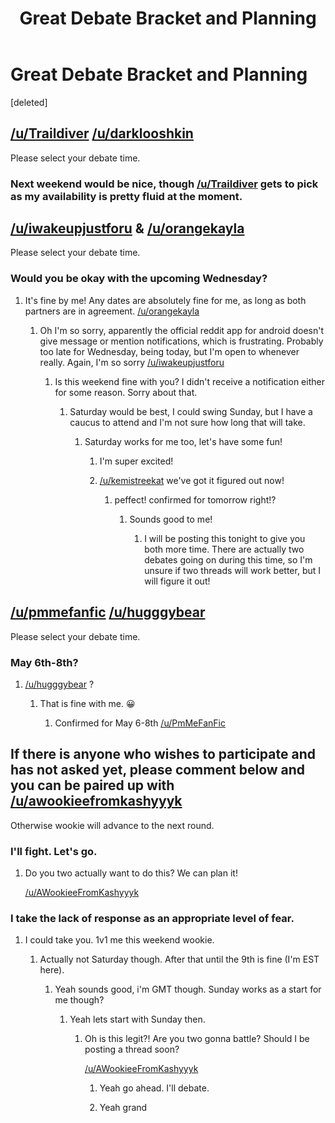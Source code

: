 #+TITLE: Great Debate Bracket and Planning

* Great Debate Bracket and Planning
:PROPERTIES:
:Score: 7
:DateUnix: 1461534015.0
:DateShort: 2016-Apr-25
:FlairText: Meta
:END:
[deleted]


** [[/u/Traildiver]] [[/u/darklooshkin]]

Please select your debate time.
:PROPERTIES:
:Author: kemistreekat
:Score: 2
:DateUnix: 1461534067.0
:DateShort: 2016-Apr-25
:END:

*** Next weekend would be nice, though [[/u/Traildiver]] gets to pick as my availability is pretty fluid at the moment.
:PROPERTIES:
:Author: darklooshkin
:Score: 2
:DateUnix: 1461543818.0
:DateShort: 2016-Apr-25
:END:


** [[/u/iwakeupjustforu]] & [[/u/orangekayla]]

Please select your debate time.
:PROPERTIES:
:Author: kemistreekat
:Score: 1
:DateUnix: 1461534046.0
:DateShort: 2016-Apr-25
:END:

*** Would you be okay with the upcoming Wednesday?
:PROPERTIES:
:Author: iwakeupjustforu
:Score: 2
:DateUnix: 1461539406.0
:DateShort: 2016-Apr-25
:END:

**** It's fine by me! Any dates are absolutely fine for me, as long as both partners are in agreement. [[/u/orangekayla]]
:PROPERTIES:
:Author: kemistreekat
:Score: 1
:DateUnix: 1461539474.0
:DateShort: 2016-Apr-25
:END:

***** Oh I'm so sorry, apparently the official reddit app for android doesn't give message or mention notifications, which is frustrating. Probably too late for Wednesday, being today, but I'm open to whenever really. Again, I'm so sorry [[/u/iwakeupjustforu]]
:PROPERTIES:
:Author: orangekayla
:Score: 1
:DateUnix: 1461816079.0
:DateShort: 2016-Apr-28
:END:

****** Is this weekend fine with you? I didn't receive a notification either for some reason. Sorry about that.
:PROPERTIES:
:Author: iwakeupjustforu
:Score: 1
:DateUnix: 1461950993.0
:DateShort: 2016-Apr-29
:END:

******* Saturday would be best, I could swing Sunday, but I have a caucus to attend and I'm not sure how long that will take.
:PROPERTIES:
:Author: orangekayla
:Score: 1
:DateUnix: 1461951057.0
:DateShort: 2016-Apr-29
:END:

******** Saturday works for me too, let's have some fun!
:PROPERTIES:
:Author: iwakeupjustforu
:Score: 2
:DateUnix: 1461951267.0
:DateShort: 2016-Apr-29
:END:

********* I'm super excited!
:PROPERTIES:
:Author: orangekayla
:Score: 1
:DateUnix: 1461951360.0
:DateShort: 2016-Apr-29
:END:


********* [[/u/kemistreekat]] we've got it figured out now!
:PROPERTIES:
:Author: orangekayla
:Score: 1
:DateUnix: 1461951515.0
:DateShort: 2016-Apr-29
:END:

********** peffect! confirmed for tomorrow right!?
:PROPERTIES:
:Author: kemistreekat
:Score: 1
:DateUnix: 1461952798.0
:DateShort: 2016-Apr-29
:END:

*********** Sounds good to me!
:PROPERTIES:
:Author: orangekayla
:Score: 1
:DateUnix: 1461953686.0
:DateShort: 2016-Apr-29
:END:

************ I will be posting this tonight to give you both more time. There are actually two debates going on during this time, so I'm unsure if two threads will work better, but I will figure it out!
:PROPERTIES:
:Author: kemistreekat
:Score: 2
:DateUnix: 1461964111.0
:DateShort: 2016-Apr-30
:END:


** [[/u/pmmefanfic]] [[/u/hugggybear]]

Please select your debate time.
:PROPERTIES:
:Author: kemistreekat
:Score: 1
:DateUnix: 1461534084.0
:DateShort: 2016-Apr-25
:END:

*** May 6th-8th?
:PROPERTIES:
:Author: PmMeFanFic
:Score: 1
:DateUnix: 1461541948.0
:DateShort: 2016-Apr-25
:END:

**** [[/u/hugggybear]] ?
:PROPERTIES:
:Author: kemistreekat
:Score: 1
:DateUnix: 1461543034.0
:DateShort: 2016-Apr-25
:END:

***** That is fine with me. 😀
:PROPERTIES:
:Author: hugggybear
:Score: 2
:DateUnix: 1461566047.0
:DateShort: 2016-Apr-25
:END:

****** Confirmed for May 6-8th [[/u/PmMeFanFic]]
:PROPERTIES:
:Author: kemistreekat
:Score: 1
:DateUnix: 1461795486.0
:DateShort: 2016-Apr-28
:END:


** If there is anyone who wishes to participate and has not asked yet, please comment below and you can be paired up with [[/u/awookieefromkashyyyk]]

Otherwise wookie will advance to the next round.
:PROPERTIES:
:Author: kemistreekat
:Score: 1
:DateUnix: 1461534136.0
:DateShort: 2016-Apr-25
:END:

*** I'll fight. Let's go.
:PROPERTIES:
:Score: 3
:DateUnix: 1461628373.0
:DateShort: 2016-Apr-26
:END:

**** Do you two actually want to do this? We can plan it!

[[/u/AWookieeFromKashyyyk]]
:PROPERTIES:
:Author: kemistreekat
:Score: 1
:DateUnix: 1462136031.0
:DateShort: 2016-May-02
:END:


*** I take the lack of response as an appropriate level of fear.
:PROPERTIES:
:Score: 2
:DateUnix: 1461609873.0
:DateShort: 2016-Apr-25
:END:

**** I could take you. 1v1 me this weekend wookie.
:PROPERTIES:
:Author: theimmortalhp
:Score: 1
:DateUnix: 1461615012.0
:DateShort: 2016-Apr-26
:END:

***** Actually not Saturday though. After that until the 9th is fine (I'm EST here).
:PROPERTIES:
:Author: theimmortalhp
:Score: 1
:DateUnix: 1461626485.0
:DateShort: 2016-Apr-26
:END:

****** Yeah sounds good, i'm GMT though. Sunday works as a start for me though?
:PROPERTIES:
:Score: 1
:DateUnix: 1461935410.0
:DateShort: 2016-Apr-29
:END:

******* Yeah lets start with Sunday then.
:PROPERTIES:
:Author: theimmortalhp
:Score: 1
:DateUnix: 1461945758.0
:DateShort: 2016-Apr-29
:END:

******** Oh is this legit?! Are you two gonna battle? Should I be posting a thread soon?

[[/u/AWookieeFromKashyyyk]]
:PROPERTIES:
:Author: kemistreekat
:Score: 1
:DateUnix: 1462136058.0
:DateShort: 2016-May-02
:END:

********* Yeah go ahead. I'll debate.
:PROPERTIES:
:Author: theimmortalhp
:Score: 1
:DateUnix: 1462136104.0
:DateShort: 2016-May-02
:END:


********* Yeah grand
:PROPERTIES:
:Score: 1
:DateUnix: 1462138018.0
:DateShort: 2016-May-02
:END:
